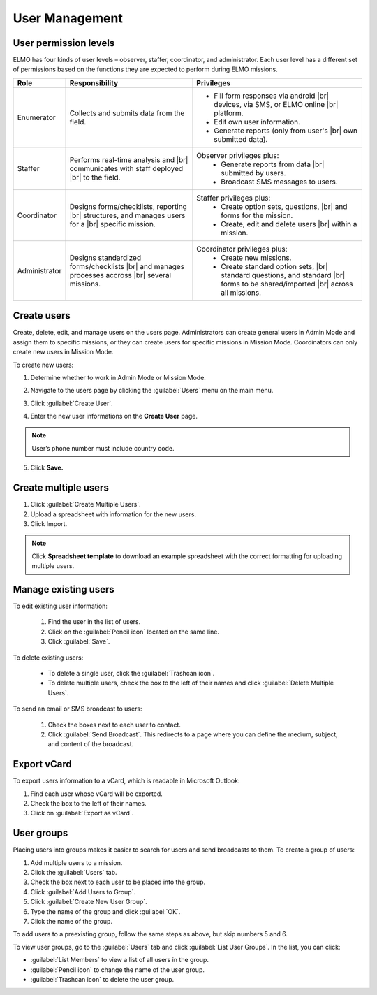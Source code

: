 .. HTML line break definition
.. |br| raw:: html

   <br />

User Management
===============

User permission levels
----------------------

ELMO has four kinds of user levels – observer, staffer, coordinator, and
administrator. Each user level has a different set of permissions based
on the functions they are expected to perform during ELMO missions.

.. list-table::
   :header-rows: 1
   :widths: auto
   :align: left

   * - Role
     - Responsibility
     - Privileges
   * - Enumerator
     - Collects and submits data from the field.
     - 
         * Fill form responses via android |br| devices, via SMS, or ELMO online |br| platform.
         * Edit own user information.
         * Generate reports (only from user's |br| own submitted data).
   * - Staffer
     - Performs real-time analysis and |br| communicates with staff deployed |br| to the field.
     - Observer privileges plus:
         * Generate reports from data |br| submitted by users.
         * Broadcast SMS messages to users.
   * - Coordinator
     - Designs forms/checklists, reporting |br| structures, and manages users for a |br| specific mission.
     - Staffer privileges plus:
         * Create option sets, questions, |br| and forms for the mission.
         * Create, edit and delete users |br| within a mission.
   * - Administrator
     - Designs standardized forms/checklists |br| and manages processes accross |br| several missions.
     - Coordinator privileges plus:
         * Create new missions.
         * Create standard option sets, |br| standard questions, and standard |br| forms to be shared/imported |br| across all missions.


Create users
------------

Create, delete, edit, and manage users on the users page. Administrators
can create general users in Admin Mode and assign them to specific
missions, or they can create users for specific missions in Mission
Mode. Coordinators can only create new users in Mission Mode.

To create new users:

1. Determine whether to work in Admin Mode or Mission Mode.
2. Navigate to the users page by clicking the :guilabel:`Users` menu on the
   main menu.
3. Click :guilabel:`Create User`.

   |New-user|

4. Enter the new user informations on the **Create User** page.

.. note::
  User’s phone number must include country code.

5. Click **Save.**

Create multiple users
---------------------

1. Click :guilabel:`Create Multiple Users`.
2. Upload a spreadsheet with information for the new users.
3. Click Import.

.. note::
   Click **Spreadsheet template** to download an example spreadsheet with the correct formatting for uploading multiple users.
   |Create Multiple Users|


Manage existing users
---------------------

To edit existing user information:

   1. Find the user in the list of users.
   2. Click on the :guilabel:`Pencil icon` located on the same line.
   3. Click :guilabel:`Save`.

To delete existing users:

   - To delete a single user, click the :guilabel:`Trashcan icon`.
   - To delete multiple users, check the box to the left of their names and click :guilabel:`Delete Multiple Users`.

To send an email or SMS broadcast to users:

   1. Check the boxes next to each user to contact.
   2. Click :guilabel:`Send Broadcast`. This redirects to a page where you can define the medium, subject, and content of the broadcast.

Export vCard
------------

To export users information to a vCard, which is readable in Microsoft Outlook:

1. Find each user whose vCard will be exported.
2. Check the box to the left of their names.
3. Click on :guilabel:`Export as vCard`.

User groups
-----------

Placing users into groups makes it easier to search for users and send
broadcasts to them. To create a group of users:

1. Add multiple users to a mission.
2. Click the :guilabel:`Users` tab.
3. Check the box next to each user to be placed into the group.
4. Click :guilabel:`Add Users to Group`.
5. Click :guilabel:`Create New User Group`.
6. Type the name of the group and click :guilabel:`OK`.
7. Click the name of the group.

To add users to a preexisting group, follow the same steps as above, but
skip numbers 5 and 6.

To view user groups, go to the :guilabel:`Users` tab and click :guilabel:`List
User Groups`. In the list, you can click:

- :guilabel:`List Members` to view a list of all users in the group.
- :guilabel:`Pencil icon` to change the name of the user group.
- :guilabel:`Trashcan icon` to delete the user group.

.. |New-user| image:: New-user.png
.. |Create Multiple Users| image:: Create-Multiple-Users.png
